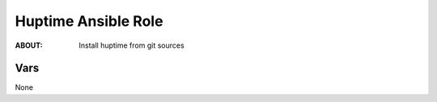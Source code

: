 ====================
Huptime Ansible Role
====================

:ABOUT: Install huptime from git sources

Vars
====
None
